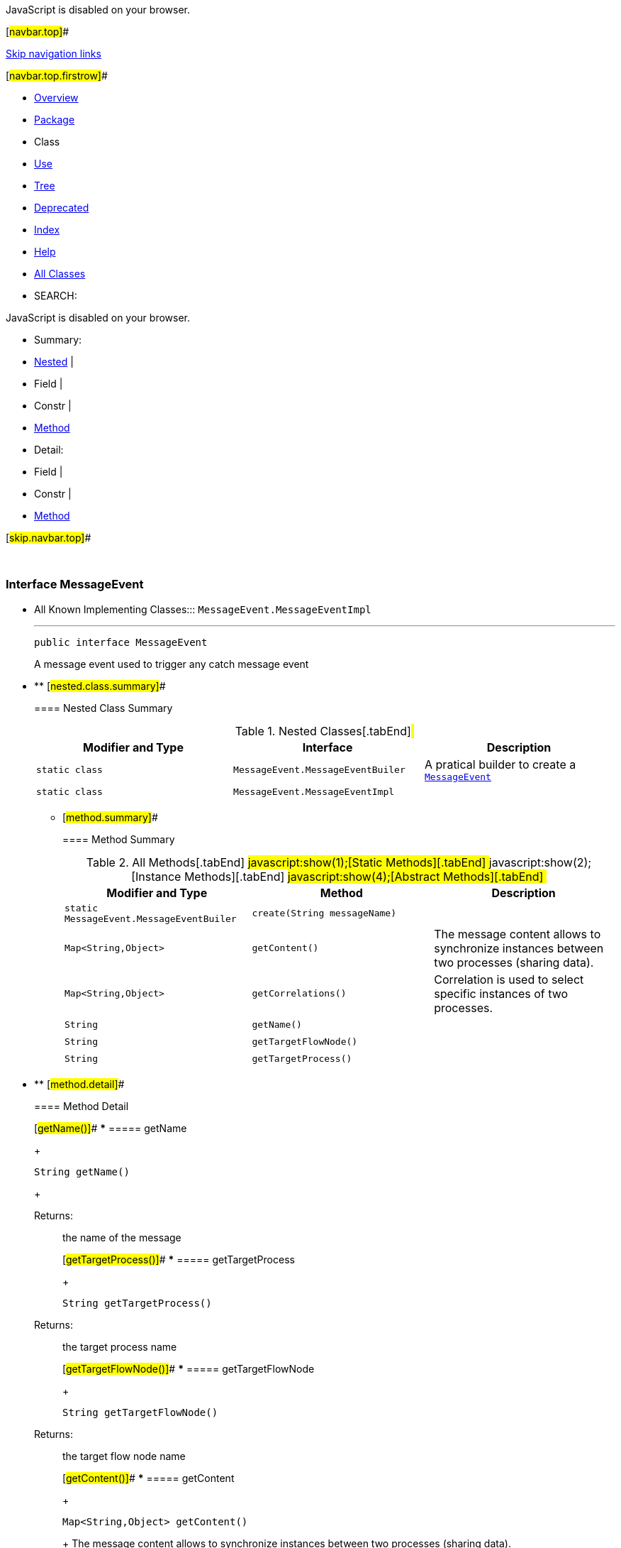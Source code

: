 JavaScript is disabled on your browser.

[#navbar.top]##

link:#skip.navbar.top[Skip navigation links]

[#navbar.top.firstrow]##

* link:../../../../../index.html[Overview]
* link:package-summary.html[Package]
* Class
* link:class-use/MessageEvent.html[Use]
* link:package-tree.html[Tree]
* link:../../../../../deprecated-list.html[Deprecated]
* link:../../../../../index-all.html[Index]
* link:../../../../../help-doc.html[Help]

* link:../../../../../allclasses.html[All Classes]

* SEARCH:

JavaScript is disabled on your browser.

* Summary: 
* link:#nested.class.summary[Nested] | 
* Field | 
* Constr | 
* link:#method.summary[Method]

* Detail: 
* Field | 
* Constr | 
* link:#method.detail[Method]

[#skip.navbar.top]##

 

[.packageLabelInType]#Package# link:package-summary.html[com.bonitasoft.test.toolkit.model]

=== Interface MessageEvent

* All Known Implementing Classes:::
  `MessageEvent.MessageEventImpl`
+

'''''
+
....
public interface MessageEvent
....
+
A message event used to trigger any catch message event

* ** [#nested.class.summary]##
+
==== Nested Class Summary
+
.Nested Classes[.tabEnd]# #
[width="100%",cols="34%,33%,33%",options="header",]
|====================================================================
|Modifier and Type |Interface |Description
|`static class ` |`MessageEvent.MessageEventBuiler` a|
A pratical builder to create a link:MessageEvent.html[`MessageEvent`]

|`static class ` |`MessageEvent.MessageEventImpl` | 
|====================================================================
+
** [#method.summary]##
+
==== Method Summary
+
.[#t0 .activeTableTab]#All Methods[.tabEnd]# ##[#t1 .tableTab]#javascript:show(1);[Static Methods][.tabEnd]# ##[#t2 .tableTab]#javascript:show(2);[Instance Methods][.tabEnd]# ##[#t3 .tableTab]#javascript:show(4);[Abstract Methods][.tabEnd]# ##
[width="100%",cols="34%,33%,33%",options="header",]
|========================================================================================
|Modifier and Type |Method |Description
|`static MessageEvent.MessageEventBuiler` |`create​(String messageName)` | 
|`Map<String,​Object>` |`getContent()` a|
The message content allows to synchronize instances between two processes (sharing data).

|`Map<String,​Object>` |`getCorrelations()` a|
Correlation is used to select specific instances of two processes.

|`String` |`getName()` | 
|`String` |`getTargetFlowNode()` | 
|`String` |`getTargetProcess()` | 
|========================================================================================

* ** [#method.detail]##
+
==== Method Detail
+
[#getName()]##
*** ===== getName
+
[source,methodSignature]
----
String getName()
----
+
[.returnLabel]#Returns:#::
  the name of the message
+
[#getTargetProcess()]##
*** ===== getTargetProcess
+
[source,methodSignature]
----
String getTargetProcess()
----
+
[.returnLabel]#Returns:#::
  the target process name
+
[#getTargetFlowNode()]##
*** ===== getTargetFlowNode
+
[source,methodSignature]
----
String getTargetFlowNode()
----
+
[.returnLabel]#Returns:#::
  the target flow node name
+
[#getContent()]##
*** ===== getContent
+
[source,methodSignature]
----
Map<String,​Object> getContent()
----
+
The message content allows to synchronize instances between two processes (sharing data).
+
[.returnLabel]#Returns:#::
  the content of the message as a https://docs.oracle.com/en/java/javase/11/docs/api/java.base/java/util/Map.html?is-external=true[`Map`]
+
[#getCorrelations()]##
*** ===== getCorrelations
+
[source,methodSignature]
----
Map<String,​Object> getCorrelations()
----
+
Correlation is used to select specific instances of two processes.
+
[.returnLabel]#Returns:#::
  the correlation of the message as a https://docs.oracle.com/en/java/javase/11/docs/api/java.base/java/util/Map.html?is-external=true[`Map`]
+
[#create(java.lang.String)]##
*** ===== create
+
[source,methodSignature]
----
static MessageEvent.MessageEventBuiler create​(String messageName)
----
+
[.paramLabel]#Parameters:#::
  `messageName` - the name of the message to create
[.returnLabel]#Returns:#::
  a link:MessageEvent.MessageEventBuiler.html[`MessageEvent.MessageEventBuiler`] to build the message

[#navbar.bottom]##

link:#skip.navbar.bottom[Skip navigation links]

[#navbar.bottom.firstrow]##

* link:../../../../../index.html[Overview]
* link:package-summary.html[Package]
* Class
* link:class-use/MessageEvent.html[Use]
* link:package-tree.html[Tree]
* link:../../../../../deprecated-list.html[Deprecated]
* link:../../../../../index-all.html[Index]
* link:../../../../../help-doc.html[Help]

* link:../../../../../allclasses.html[All Classes]

JavaScript is disabled on your browser.

* Summary: 
* link:#nested.class.summary[Nested] | 
* Field | 
* Constr | 
* link:#method.summary[Method]

* Detail: 
* Field | 
* Constr | 
* link:#method.detail[Method]

[#skip.navbar.bottom]##

[.small]#Copyright © 2022. All rights reserved.#
